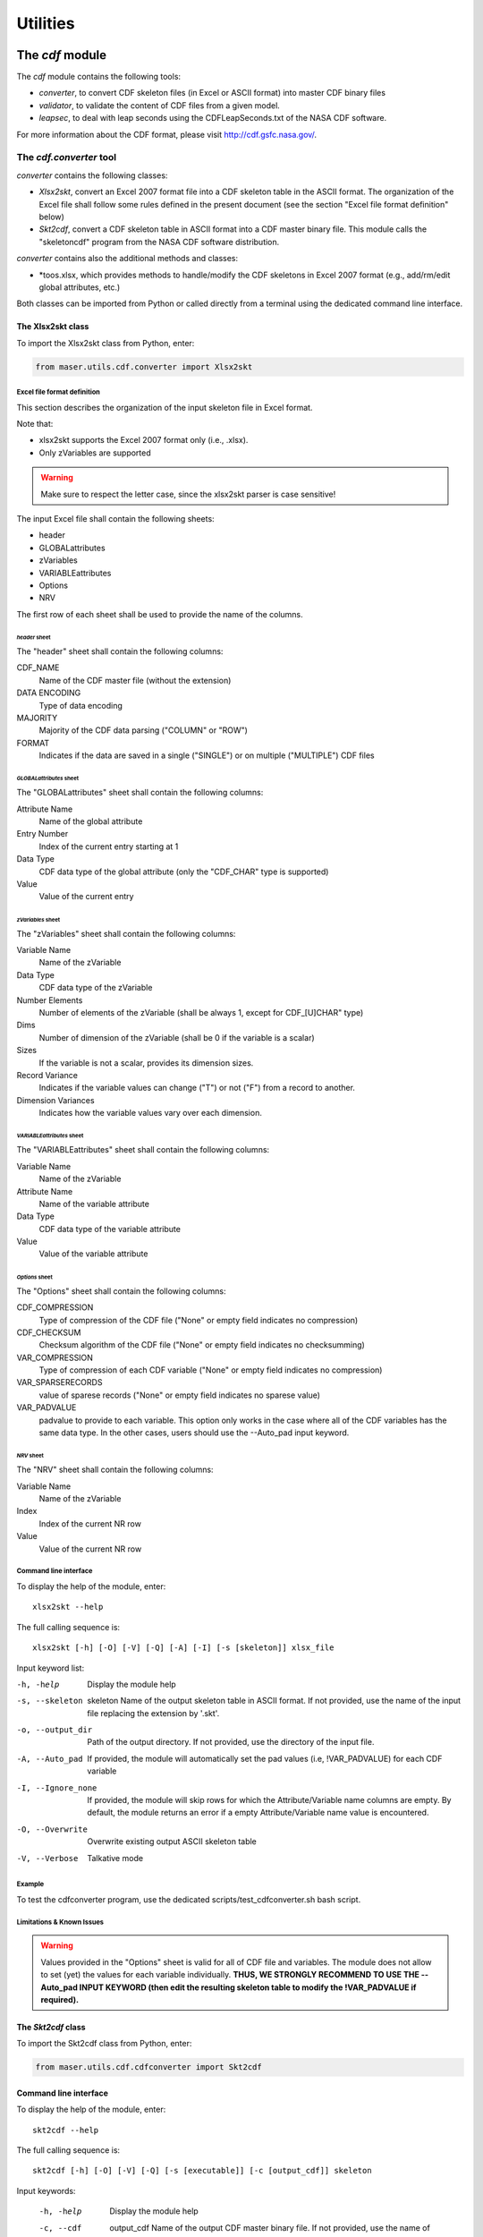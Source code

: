 Utilities
#########

The *cdf* module
*****************

The *cdf* module contains the following tools:

- *converter*, to convert CDF skeleton files (in Excel or ASCII format) into master CDF binary files
- *validator*, to validate the content of CDF files from a given model.
- *leapsec*, to deal with leap seconds using the CDFLeapSeconds.txt of the NASA CDF software.

For more information about the CDF format, please visit http://cdf.gsfc.nasa.gov/.

The *cdf.converter* tool
========================

*converter* contains the following classes:

- *Xlsx2skt*, convert an Excel 2007 format file into a CDF skeleton table in the ASCII format. The organization of the Excel file shall follow some rules defined in the present document (see the section "Excel file format definition" below)
- *Skt2cdf*, convert a CDF skeleton table in ASCII format into a CDF master binary file. This module calls the "skeletoncdf" program from the NASA CDF software distribution.

*converter* contains also the additional methods and classes:

- *toos.xlsx, which provides methods to handle/modify the CDF skeletons in Excel 2007 format (e.g., add/rm/edit global attributes, etc.)

Both classes can be imported from Python or called directly from a terminal using the dedicated command line interface.

The Xlsx2skt class
------------------

To import the Xlsx2skt class from Python, enter:

.. code-block:: python

  from maser.utils.cdf.converter import Xlsx2skt

Excel file format definition
^^^^^^^^^^^^^^^^^^^^^^^^^^^^

This section describes the organization of the input skeleton file in Excel format.

Note that:

* xlsx2skt supports the Excel 2007 format only (i.e., .xlsx).
* Only zVariables are supported

.. warning::

  Make sure to respect the letter case, since the xlsx2skt parser is case sensitive!

The input Excel file shall contain the following sheets:

- header
- GLOBALattributes
- zVariables
- VARIABLEattributes
- Options
- NRV

The first row of each sheet shall be used to provide the name of the columns.

*header* sheet
""""""""""""""

The "header" sheet shall contain the following columns:

CDF_NAME
  Name of the CDF master file (without the extension)
DATA ENCODING
  Type of data encoding
MAJORITY
  Majority of the CDF data parsing ("COLUMN" or "ROW")
FORMAT
  Indicates if the data are saved in a single ("SINGLE") or
  on multiple ("MULTIPLE") CDF files

*GLOBALattributes* sheet
""""""""""""""""""""""""

The "GLOBALattributes" sheet shall contain the following columns:

Attribute Name
  Name of the global attribute
Entry Number
  Index of the current entry starting at 1
Data Type
  CDF data type of the global attribute (only the "CDF_CHAR" type is supported)
Value
  Value of the current entry

*zVariables* sheet
""""""""""""""""""

The "zVariables" sheet shall contain the following columns:

Variable Name
  Name of the zVariable
Data Type
  CDF data type of the zVariable
Number Elements
  Number of elements of the zVariable (shall be always 1, except for CDF_[U]CHAR" type)
Dims
  Number of dimension of the zVariable (shall be 0 if the variable is a scalar)
Sizes
  If the variable is not a scalar, provides its dimension sizes.
Record Variance
  Indicates if the variable values can change ("T") or not ("F") from a record to another.
Dimension Variances
  Indicates how the variable values vary over each dimension.

*VARIABLEattributes* sheet
""""""""""""""""""""""""""

The "VARIABLEattributes" sheet shall contain the following columns:

Variable Name
  Name of the zVariable
Attribute Name
  Name of the variable attribute
Data Type
  CDF data type of the variable attribute
Value
  Value of the variable attribute

*Options* sheet
"""""""""""""""

The "Options" sheet shall contain the following columns:

CDF_COMPRESSION
  Type of compression of the CDF file ("None" or empty field indicates no compression)
CDF_CHECKSUM
  Checksum algorithm of the CDF file ("None" or empty field indicates no checksumming)
VAR_COMPRESSION
  Type of compression of each CDF variable ("None" or empty field indicates no compression)
VAR_SPARSERECORDS
  value of sparese records ("None" or empty field indicates no sparese value)
VAR_PADVALUE
  padvalue to provide to each variable. This option only works in the
  case where all of the CDF variables has the same data type.
  In the other cases, users should use the --Auto_pad input keyword.

*NRV* sheet
"""""""""""

The "NRV" sheet shall contain the following columns:

Variable Name
  Name of the zVariable
Index
  Index of the current NR row
Value
  Value of the current NR row

Command line interface
^^^^^^^^^^^^^^^^^^^^^^

To display the help of the module, enter:

::

  xlsx2skt --help

The full calling sequence is:

::

  xlsx2skt [-h] [-O] [-V] [-Q] [-A] [-I] [-s [skeleton]] xlsx_file

Input keyword list:

-h, -help                 Display the module help
-s, --skeleton  skeleton
          Name of the output skeleton table in ASCII format.
          If not provided, use the name of the input file replacing the extension by '.skt'.
-o, --output_dir  Path of the output directory. If not provided, use the directory of the input file.
-A, --Auto_pad        If provided, the module will automatically set the pad values
          (i.e, \!VAR_PADVALUE) for each CDF variable
-I, --Ignore_none   If provided, the module will skip rows
          for which the Attribute/Variable name columns are empty.
          By default, the module returns an error if a empty Attribute/Variable name value is encountered.
-O, --Overwrite       Overwrite existing output ASCII skeleton table
-V, --Verbose         Talkative mode

Example
^^^^^^^

To test the cdfconverter program, use the dedicated scripts/test_cdfconverter.sh bash script.

Limitations & Known Issues
^^^^^^^^^^^^^^^^^^^^^^^^^^

.. warning::

  Values provided in the "Options" sheet is valid for all of CDF file and variables. The module does not allow to set (yet) the values for each variable individually. **THUS, WE STRONGLY RECOMMEND TO USE THE --Auto_pad INPUT KEYWORD (then edit the resulting skeleton table to modify the !VAR_PADVALUE if required).**


The *Skt2cdf* class
-------------------

To import the Skt2cdf class from Python, enter:

.. code-block:: python

  from maser.utils.cdf.cdfconverter import Skt2cdf

Command line interface
----------------------

To display the help of the module, enter:

::

  skt2cdf --help

The full calling sequence is:

::

  skt2cdf [-h] [-O] [-V] [-Q] [-s [executable]] [-c [output_cdf]] skeleton

Input keywords:

  -h, -help             Display the module help
  -c, --cdf  output_cdf Name of the output CDF master binary file.
              If not provided, use the name of the input file replacing the extension by '.cdf'.
  -o, --output_dir          Path of the output directory. If not provided, use the directory of the input file.
  -s, --skeletoncdf executable
              Path of the NASA GSFC CDF "skeletoncdf" executable.
              If not provided, the program will search for the
              executable in the $PATH env. variable.
  -O, --Overwrite         Overwrite existing output ASCII skeleton table
  -V, --Verbose           Talkative mode
  -Q, --Quiet                 Quiet mode


Example
^^^^^^^

To test the cdfconverter program, use the dedicated scripts/test_cdfconverter.sh bash script.


The *cdf.validator* tool
========================

*validator* provides methods to validate a CDF format file from a given model.

It contains only one *Validate* class that regroups all of the validation methods.


The *Validate* class
--------------------

To import the *Validate* class from Python, enter:

.. code-block:: python

  from maser.utils.cdf.cdfvalidator import Validate

The Model validation test
^^^^^^^^^^^^^^^^^^^^^^^^^

The *Validate* class allows user to check if a given CDF format file contains specific attributes or variables, by providing a
so-called "cdfvalidator model file".

This model file shall be in the JSON format. All items and values are case sensitive.
It can include the following JSON objects:

.. csv-table::  CDFValidator JSON objects
   :header: "JSON object", "Description"
   :widths: 35, 65

   "GLOBALattributes", "Contains the list of global attributes to check"
   "VARIABLEattributes", "Contains the list of variable attributes to check"
   "zVariables", "Contains the list of zvariables to check"

Note that any additional JSON object will be ignored.

The table below lists the JSON items that are allowed to be found in the *GLOBALattributes*, *VARIABLEattributes* and *zVariables* JSON objects.

.. csv-table::  CDFValidator JSON object items
   :header: "JSON item", "JSON type", "Priority", "Description"
   :widths: 45, 15, 15, 35

    "attributes", "vector", "optional", "List of variable attributes. An element of the vector shall be a JSON object that can contain one or more of the other  JSON items listed in this table"
    "dims", "integer", "optional", "Number of dimensions of the CDF item"
    "entries", "vector", "optional", "Entry value(s) of the CDF item to be found"
    "hasvalue", "boolean", "optional", "If it is set to true, then the current CDF item must have at least one nonzero entry value"
    "name", "string", "mandatory", "Name of the CDF item (attribute or variable) to check"
    "sizes", "vector", "optional", "Dimension sizes of the CDF item"
    "type", "attribute", "optional", "CDF data type of the CDF item "


Command line interface
----------------------

To display the help of the module, enter:

::

  cdfvalid --help

The full calling sequence is:

::

  cdfvalid [--help] [--Verbose] [--Quiet] [--log_file [log_file]] \
  [--ISTP] [--CDFValidate [executable]] [--model_file [model_file]] skeleton

Input keywords:

-h, -help       Display the module help
-l, --log_file      Path of the output log file.
-I, --ISTP          Perform the ISTP compliance validation test
-m, --model_file        Path to the input model file in JSON format
                  (see "Model validation test" section for more information).
-C, --CDFValidate executable       Path of the NASA GSFC CDF "CDFValidate" executable.
                               If it is not provided, the module will
                               search in the directories defined in %%$PATH%%.
-Q, --Quiet         Quiet mode
-V, --Verbose     Talkative mode

Example
^^^^^^^

To test the cdf.validator program, use the dedicated scripts/test_cdfvalidator.sh bash script.

It should return something like:

.. code-block:: python

  INFO    : Opening /tmp/cdfconverter_example.cdf
  INFO    : Loading /Users/xbonnin/Work/projects/MASER/Software/Tools/Git/maser-py/scripts/../maser/support/cdf/cdfvalidator_model_example.json
  INFO    : Checking GLOBALattributes:
  INFO    : --> Project
  WARNING : "Project"  has a wrong entry value: "Python>Python 2" ("Python>Python 3" expected)!
  INFO    : --> PI_name
  INFO    : --> TEXT
  INFO    : Checking VARIABLEattributes:
  INFO    : --> FIELDNAM
  INFO    : --> CATDESC
  INFO    : --> VAR_TYPE
  INFO    : Checking zVariables:
  INFO    : --> Epoch
  INFO    : --> Variable2
  INFO    : Checking variable attributes of "Variable2":
  INFO    : --> DEPEND_0
  WARNING : DEPEND_0 required!
  INFO    : Closing /tmp/cdfconverter_example.cdf

The *time* module
*****************

The *leapsec* tool
==================

The *leapsec* tool allows users to handle the leap seconds.

Using the leapsec tool requires to read the CDFLeapSeconds.txt file. This file is available on the NASA CDF Web site (https://cdf.gsfc.nasa.gov).

.. warning::
  Before using the leapsec tool, it is highly recommended to have the CDFLeapSeconds.txt file saved on the localdisk, and reachable from the $CDF_LEAPSECONDSTABLE env. variable. If the file is not on the disk, the tool will attempt to read the file directly from the NASA CDF Web site.

The *Lstable* class
-------------------
The Lstable class provides the methods to deal with the
CDFLeapSeconds.txt table file.

To import the *Lstable* class from Python, enter:

.. code-block:: python

  from maser.utils.time import Lstable

Then, to load the CDFLeapSeconds.txt table, first enter:

.. code-block:: python

  lstable = Lstable(file=path_to_the_file)

.. note::
  Note that if the optional input keyword *file=* is not set, the tool will
  first check if the path is given in the $CDF_LEAPSECONDSTABLE environment variable. If not, then the program will look into the maser/support/data sub-folder of the package directory. Finally, if it is still not found, it will attempt to retrieve the table data from the file on the
  NASA CDF Web site (https://cdf.gsfc.nasa.gov/html/CDFLeapSeconds.txt)

Once the table is loaded, then to print the leap seconds table, enter:

.. code-block:: python

  print(lstable)


To get the total elapsed leap seconds for a given date, enter:

.. code-block:: python

  lstable.get_leapsec(date=date_time)

Where date_time is a datetime object of the datetime module.


Downloading the CDFLeapSeconds.txt file from the NASA Web site can be done
by entering:

.. code-block:: python

  Lstable.get_lstable_file(target_dir=target_dir, overwrite=overwrite)

Where *target_dir* is the local directory where the CDFLeapSeconds.txt file will be saved. *overwrite* keyword can be used to replace existing file (default is *overwrite=False*)

.. note::
  get_lstable_file is a staticmethod, which does not require to instanciate the
  Lstable class.

.. note::
  If the method is called without the *target_dir=* input keyword (i.e., *get_lstable()*), then it will first check if the $CDF_LEAPSECONDSTABLE env. variable is defined, if yes the *target_dir* will be set with the $CDF_LEAPSECONDSTABLE value, otherwise the file is saved in the
  maser/support/data folder of the module.


Command line interface
-----------------------

To display the help of the module, enter:

::

  leapsec --help

The full calling sequence is:

::

  leapsec [-h] [-D] [-O] [-S] [-f FILEPATH] [-d DATE]

Input keywords:

-h, --help            show this help message and exit
-f FILEPATH, --filepath FILEPATH
                      CDFLeapSeconds.txt filepath. Default is
                      [maser4py_rootdir]/support/data/CDFLeapSeconds.txt,
                      where [maser4py_rootdir] is the maser4py root directory.
-d DATE, --date DATE  Return the leap seconds for a given date and
                      time. (Expected format is "YYYY-MM-DDThh:mm:ss")
-S, --SHOW-TABLE      Show the leap sec. table
-O, --OVERWRITE       Overwrite existing file
-D, --DOWNLOAD-FILE
                      Download the CDFLeapSeconds.txt from
                      the NASA CDF site. The file will be saved in the path
                      defined in the --filepath argument..

The *time* tool
==================

The *time* tool offers time conversion methods between the following time systems:

- UTC: Coordinated Universal Time
- JD: Julian Days
- MJD: Modified Julian Days
- TT: Terrestrial Time
- TAI: International Atomic Time
- TT2000: Terrestrial Time since J2000 (2000-01-01T12:00:00)

.. note::
  The time conversion inside the methods is performed using numpy.timedelta64 and numpy.datetime64 objects for better time resolution.

.. warning::
  The highest time resolution of JD and MJD systems are fixed to microsecond. The TT2000 system can reach the nanosecond resolution.

